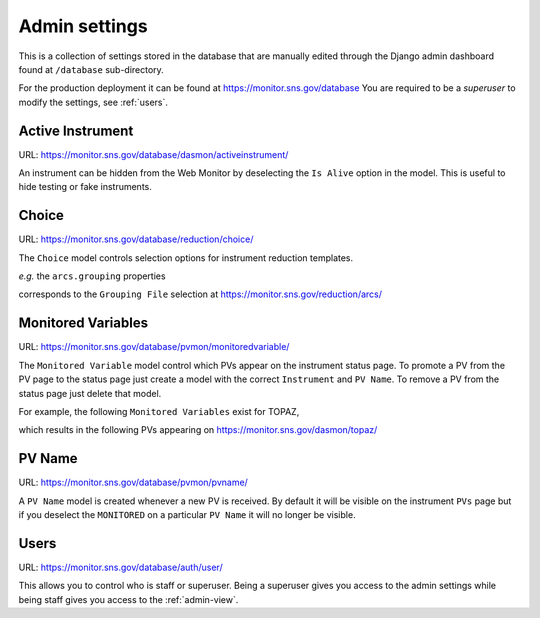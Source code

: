 Admin settings
==============

This is a collection of settings stored in the database that are
manually edited through the Django admin dashboard found at
``/database`` sub-directory.

For the production deployment it can be found at
https://monitor.sns.gov/database You are required to be a `superuser`
to modify the settings, see :ref:`users`.


Active Instrument
#################

URL: https://monitor.sns.gov/database/dasmon/activeinstrument/

An instrument can be hidden from the Web Monitor by deselecting the
``Is Alive`` option in the model. This is useful to hide testing or
fake instruments.


Choice
######

URL: https://monitor.sns.gov/database/reduction/choice/

The ``Choice`` model controls selection options for instrument
reduction templates.

*e.g.* the ``arcs.grouping`` properties

.. image:: images/arcs_choices.png

corresponds to the ``Grouping File`` selection at
https://monitor.sns.gov/reduction/arcs/

.. image:: images/arcs_grouping_file.png


Monitored Variables
###################

URL: https://monitor.sns.gov/database/pvmon/monitoredvariable/

The ``Monitored Variable`` model control which PVs appear on the
instrument status page. To promote a PV from the PV page to the status
page just create a model with the correct ``Instrument`` and ``PV
Name``. To remove a PV from the status page just delete that model.

For example, the following ``Monitored Variables`` exist for TOPAZ,

.. image:: images/topaz_monitored_variable.png

which results in the following PVs appearing on https://monitor.sns.gov/dasmon/topaz/

.. image:: images/topaz_status_pvs.png

PV Name
#######

URL: https://monitor.sns.gov/database/pvmon/pvname/

A ``PV Name`` model is created whenever a new PV is received. By
default it will be visible on the instrument ``PVs`` page but if you
deselect the ``MONITORED`` on a particular ``PV Name`` it will no
longer be visible.


.. _users:

Users
#####

URL: https://monitor.sns.gov/database/auth/user/

This allows you to control who is staff or superuser. Being a
superuser gives you access to the admin settings while being staff
gives you access to the :ref:`admin-view`.
